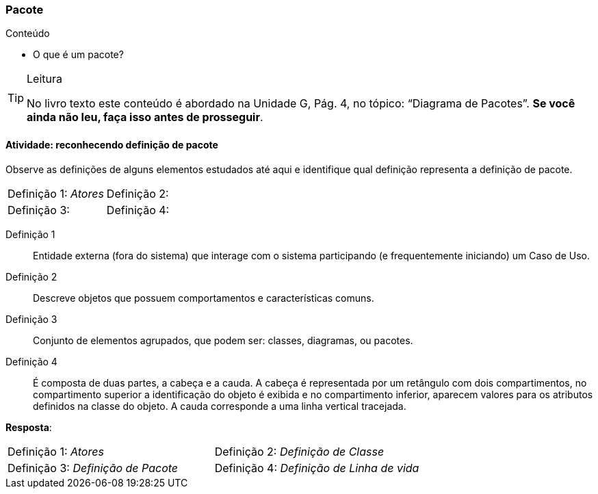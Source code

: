 === Pacote

.Conteúdo
****
- O que é um pacote?
****

(((Diagrama de Pacote)))

[TIP]
.Leitura
====
No livro texto este conteúdo é abordado na Unidade G, Pág. 4, no tópico: “Diagrama de Pacotes”.
*Se você ainda não leu, faça isso antes de prosseguir*.
====


==== Atividade: reconhecendo definição de pacote

Observe as definições de alguns elementos estudados até aqui e identifique qual definição representa a definição de pacote.

[cols="1,1"]
|====
| Definição 1: _Atores_
| Definição 2:
| Definição 3:
| Definição 4:
|====


Definição 1:: Entidade externa (fora do sistema) que interage com o sistema participando (e frequentemente iniciando) um Caso de Uso.

Definição 2:: Descreve objetos que possuem comportamentos e características comuns.

Definição 3:: Conjunto de elementos agrupados, que podem ser: classes, diagramas, ou pacotes. 

Definição 4:: É composta de duas partes, a cabeça e a cauda. A cabeça é representada por um retângulo com dois compartimentos, no compartimento superior a identificação do objeto é exibida e no compartimento inferior, aparecem valores para os atributos definidos na classe do objeto. A cauda corresponde a uma linha vertical tracejada.

<<<

*Resposta*:

[cols="1,1"]
|====
| Definição 1: _Atores_
| Definição 2: _Definição de Classe_
| Definição 3: _Definição de Pacote_
| Definição 4: _Definição de Linha de vida_
|====



